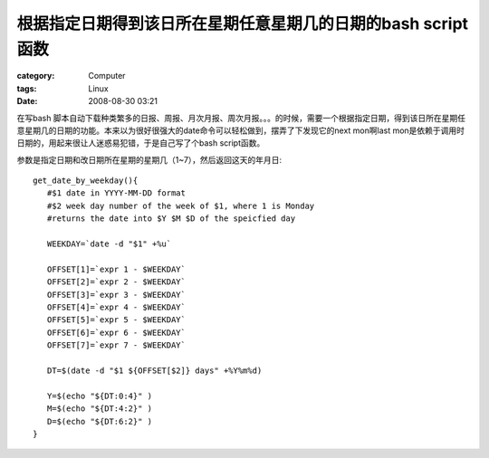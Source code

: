 ########################################################################
根据指定日期得到该日所在星期任意星期几的日期的bash script函数
########################################################################
:category: Computer
:tags: Linux
:date: 2008-08-30 03:21



在写bash 脚本自动下载种类繁多的日报、周报、月次月报、周次月报。。。的时候，需要一个根据指定日期，得到该日所在星期任意星期几的日期的功能。本来以为很好很强大的date命令可以轻松做到，摆弄了下发现它的next mon啊last mon是依赖于调用时日期的，用起来很让人迷惑易犯错，于是自己写了个bash script函数。

参数是指定日期和改日期所在星期的星期几（1~7），然后返回这天的年月日::

 get_date_by_weekday(){
    #$1 date in YYYY-MM-DD format
    #$2 week day number of the week of $1, where 1 is Monday
    #returns the date into $Y $M $D of the speicfied day

    WEEKDAY=`date -d "$1" +%u`

    OFFSET[1]=`expr 1 - $WEEKDAY`
    OFFSET[2]=`expr 2 - $WEEKDAY`
    OFFSET[3]=`expr 3 - $WEEKDAY`
    OFFSET[4]=`expr 4 - $WEEKDAY`
    OFFSET[5]=`expr 5 - $WEEKDAY`
    OFFSET[6]=`expr 6 - $WEEKDAY`
    OFFSET[7]=`expr 7 - $WEEKDAY`

    DT=$(date -d "$1 ${OFFSET[$2]} days" +%Y%m%d)

    Y=$(echo "${DT:0:4}" )
    M=$(echo "${DT:4:2}" )
    D=$(echo "${DT:6:2}" )
 }


